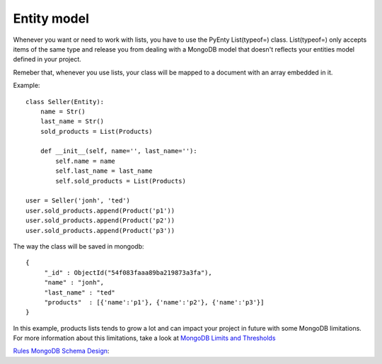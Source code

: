 .. pyenty documentation master file, created by
   sphinx-quickstart on Wed Feb 18 13:54:34 2015.
   You can adapt this file completely to your liking, but it should at least
   contain the root `toctree` directive.

Entity model
==============================

Whenever you want or need to work with lists, you have to use the PyEnty List(typeof=) class.
List(typeof=) only accepts items of the same type and release you from dealing with a MongoDB model
that doesn't reflects your entities model defined in your project.

Remeber that, whenever you use lists, your class will be mapped to a document with an array
embedded in it.

Example::

    class Seller(Entity):
        name = Str()
        last_name = Str()
        sold_products = List(Products)

        def __init__(self, name='', last_name=''):
            self.name = name
            self.last_name = last_name
            self.sold_products = List(Products)

    user = Seller('jonh', 'ted')
    user.sold_products.append(Product('p1'))
    user.sold_products.append(Product('p2'))
    user.sold_products.append(Product('p3'))

The way the class will be saved in mongodb::

    {
         "_id" : ObjectId("54f083faaa89ba219873a3fa"),
         "name" : "jonh",
         "last_name" : "ted"
         "products"  : [{'name':'p1'}, {'name':'p2'}, {'name':'p3'}]
    }

In this example, products lists tends to grow a lot and can impact your project in future with some MongoDB limitations.
For more information about this limitations, take a look at `MongoDB Limits and Thresholds <http://docs.mongodb.org/manual/reference/limits/>`_


`Rules MongoDB Schema Design <http://blog.mongodb.org/post/87200945828/6-rules-of-thumb-for-mongodb-schema-design-part-1>`_::




